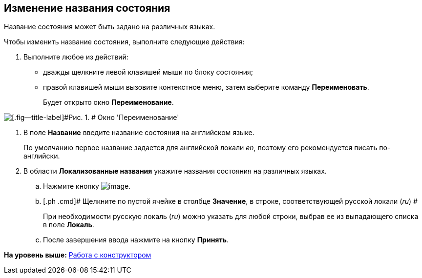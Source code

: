 [[ariaid-title1]]
== Изменение названия состояния

Название состояния может быть задано на различных языках.

Чтобы изменить название состояния, выполните следующие действия:

. [.ph .cmd]#Выполните любое из действий:#
* дважды щелкните левой клавишей мыши по блоку состояния;
* правой клавишей мыши вызовите контекстное меню, затем выберите команду [.ph .uicontrol]*Переименовать*.
+
Будет открыто окно [.keyword .wintitle]*Переименование*.

image::images/state_Rename.png[[.fig--title-label]#Рис. 1. # Окно 'Переименование']
. [.ph .cmd]#В поле [.keyword]*Название* введите название состояния на английском языке.#
+
По умолчанию первое название задается для английской локали _en_, поэтому его рекомендуется писать по-английски.
. [.ph .cmd]#В области [.keyword]*Локализованные названия* укажите названия состояния на различных языках.#
[loweralpha]
.. [.ph .cmd]#Нажмите кнопку image:images/Buttons/state_add_green_plus.png[image].#
.. [.ph .cmd]# Щелкните по пустой ячейке в столбце *Значение*, в строке, соответствующей русской локали (_ru_) #
+
При необходимости русскую локаль (_ru_) можно указать для любой строки, выбрав ее из выпадающего списка в поле *Локаль*.
.. [.ph .cmd]#После завершения ввода нажмите на кнопку [.ph .uicontrol]*Принять*.#

*На уровень выше:* xref:../pages/state_Work.adoc[Работа с конструктором]
